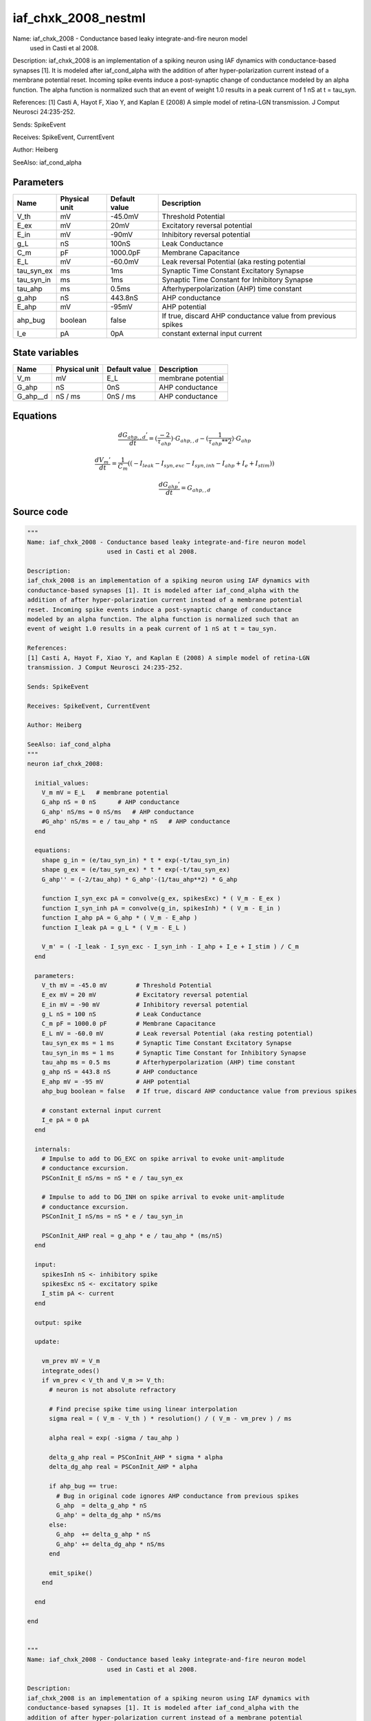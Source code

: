 iaf_chxk_2008_nestml
####################

Name: iaf_chxk_2008 - Conductance based leaky integrate-and-fire neuron model
                      used in Casti et al 2008.

Description:
iaf_chxk_2008 is an implementation of a spiking neuron using IAF dynamics with
conductance-based synapses [1]. It is modeled after iaf_cond_alpha with the
addition of after hyper-polarization current instead of a membrane potential
reset. Incoming spike events induce a post-synaptic change of conductance
modeled by an alpha function. The alpha function is normalized such that an
event of weight 1.0 results in a peak current of 1 nS at t = tau_syn.

References:
[1] Casti A, Hayot F, Xiao Y, and Kaplan E (2008) A simple model of retina-LGN
transmission. J Comput Neurosci 24:235-252.

Sends: SpikeEvent

Receives: SpikeEvent, CurrentEvent

Author: Heiberg

SeeAlso: iaf_cond_alpha



Parameters
++++++++++



.. csv-table::
    :header: "Name", "Physical unit", "Default value", "Description"
    :widths: auto

    
    "V_th", "mV", "-45.0mV", "Threshold Potential"    
    "E_ex", "mV", "20mV", "Excitatory reversal potential"    
    "E_in", "mV", "-90mV", "Inhibitory reversal potential"    
    "g_L", "nS", "100nS", "Leak Conductance"    
    "C_m", "pF", "1000.0pF", "Membrane Capacitance"    
    "E_L", "mV", "-60.0mV", "Leak reversal Potential (aka resting potential"    
    "tau_syn_ex", "ms", "1ms", "Synaptic Time Constant Excitatory Synapse"    
    "tau_syn_in", "ms", "1ms", "Synaptic Time Constant for Inhibitory Synapse"    
    "tau_ahp", "ms", "0.5ms", "Afterhyperpolarization (AHP) time constant"    
    "g_ahp", "nS", "443.8nS", "AHP conductance"    
    "E_ahp", "mV", "-95mV", "AHP potential"    
    "ahp_bug", "boolean", "false", "If true, discard AHP conductance value from previous spikes"    
    "I_e", "pA", "0pA", "constant external input current"




State variables
+++++++++++++++

.. csv-table::
    :header: "Name", "Physical unit", "Default value", "Description"
    :widths: auto

    
    "V_m", "mV", "E_L", "membrane potential"    
    "G_ahp", "nS", "0nS", "AHP conductance"    
    "G_ahp__d", "nS / ms", "0nS / ms", "AHP conductance"




Equations
+++++++++




.. math::
   \frac{ dG_{ahp,,d}' } { dt }= (\frac{ -2 } { \tau_{ahp} }) \cdot G_{ahp,,d} - (\frac{ 1 } { \tau_{ahp} ** 2 }) \cdot G_{ahp}


.. math::
   \frac{ dV_{m}' } { dt }= \frac 1 { C_{m} } \left( { (-I_{leak} - I_{syn,exc} - I_{syn,inh} - I_{ahp} + I_{e} + I_{stim}) } \right) 


.. math::
   \frac{ dG_{ahp}' } { dt }= G_{ahp,,d}





Source code
+++++++++++

.. code:: nestml

   """
   Name: iaf_chxk_2008 - Conductance based leaky integrate-and-fire neuron model
                         used in Casti et al 2008.

   Description:
   iaf_chxk_2008 is an implementation of a spiking neuron using IAF dynamics with
   conductance-based synapses [1]. It is modeled after iaf_cond_alpha with the
   addition of after hyper-polarization current instead of a membrane potential
   reset. Incoming spike events induce a post-synaptic change of conductance
   modeled by an alpha function. The alpha function is normalized such that an
   event of weight 1.0 results in a peak current of 1 nS at t = tau_syn.

   References:
   [1] Casti A, Hayot F, Xiao Y, and Kaplan E (2008) A simple model of retina-LGN
   transmission. J Comput Neurosci 24:235-252.

   Sends: SpikeEvent

   Receives: SpikeEvent, CurrentEvent

   Author: Heiberg

   SeeAlso: iaf_cond_alpha
   """
   neuron iaf_chxk_2008:

     initial_values:
       V_m mV = E_L   # membrane potential
       G_ahp nS = 0 nS      # AHP conductance
       G_ahp' nS/ms = 0 nS/ms   # AHP conductance
       #G_ahp' nS/ms = e / tau_ahp * nS   # AHP conductance
     end

     equations:
       shape g_in = (e/tau_syn_in) * t * exp(-t/tau_syn_in)
       shape g_ex = (e/tau_syn_ex) * t * exp(-t/tau_syn_ex)
       G_ahp'' = (-2/tau_ahp) * G_ahp'-(1/tau_ahp**2) * G_ahp

       function I_syn_exc pA = convolve(g_ex, spikesExc) * ( V_m - E_ex )
       function I_syn_inh pA = convolve(g_in, spikesInh) * ( V_m - E_in )
       function I_ahp pA = G_ahp * ( V_m - E_ahp )
       function I_leak pA = g_L * ( V_m - E_L )

       V_m' = ( -I_leak - I_syn_exc - I_syn_inh - I_ahp + I_e + I_stim ) / C_m
     end

     parameters:
       V_th mV = -45.0 mV        # Threshold Potential
       E_ex mV = 20 mV           # Excitatory reversal potential
       E_in mV = -90 mV          # Inhibitory reversal potential
       g_L nS = 100 nS           # Leak Conductance
       C_m pF = 1000.0 pF        # Membrane Capacitance
       E_L mV = -60.0 mV         # Leak reversal Potential (aka resting potential)
       tau_syn_ex ms = 1 ms      # Synaptic Time Constant Excitatory Synapse
       tau_syn_in ms = 1 ms      # Synaptic Time Constant for Inhibitory Synapse
       tau_ahp ms = 0.5 ms       # Afterhyperpolarization (AHP) time constant
       g_ahp nS = 443.8 nS       # AHP conductance
       E_ahp mV = -95 mV         # AHP potential
       ahp_bug boolean = false   # If true, discard AHP conductance value from previous spikes

       # constant external input current
       I_e pA = 0 pA
     end

     internals:
       # Impulse to add to DG_EXC on spike arrival to evoke unit-amplitude
       # conductance excursion.
       PSConInit_E nS/ms = nS * e / tau_syn_ex

       # Impulse to add to DG_INH on spike arrival to evoke unit-amplitude
       # conductance excursion.
       PSConInit_I nS/ms = nS * e / tau_syn_in

       PSConInit_AHP real = g_ahp * e / tau_ahp * (ms/nS)
     end

     input:
       spikesInh nS <- inhibitory spike
       spikesExc nS <- excitatory spike
       I_stim pA <- current
     end

     output: spike

     update:

       vm_prev mV = V_m
       integrate_odes()
       if vm_prev < V_th and V_m >= V_th:
         # neuron is not absolute refractory

         # Find precise spike time using linear interpolation
         sigma real = ( V_m - V_th ) * resolution() / ( V_m - vm_prev ) / ms

         alpha real = exp( -sigma / tau_ahp )

         delta_g_ahp real = PSConInit_AHP * sigma * alpha
         delta_dg_ahp real = PSConInit_AHP * alpha

         if ahp_bug == true:
           # Bug in original code ignores AHP conductance from previous spikes
           G_ahp  = delta_g_ahp * nS
           G_ahp' = delta_dg_ahp * nS/ms
         else:
           G_ahp  += delta_g_ahp * nS
           G_ahp' += delta_dg_ahp * nS/ms
         end

         emit_spike()
       end

     end

   end


   """
   Name: iaf_chxk_2008 - Conductance based leaky integrate-and-fire neuron model
                         used in Casti et al 2008.

   Description:
   iaf_chxk_2008 is an implementation of a spiking neuron using IAF dynamics with
   conductance-based synapses [1]. It is modeled after iaf_cond_alpha with the
   addition of after hyper-polarization current instead of a membrane potential
   reset. Incoming spike events induce a post-synaptic change of conductance
   modeled by an alpha function. The alpha function is normalized such that an
   event of weight 1.0 results in a peak current of 1 nS at t = tau_syn.

   References:
   [1] Casti A, Hayot F, Xiao Y, and Kaplan E (2008) A simple model of retina-LGN
   transmission. J Comput Neurosci 24:235-252.

   Sends: SpikeEvent

   Receives: SpikeEvent, CurrentEvent

   Author: Heiberg

   SeeAlso: iaf_cond_alpha
   """
   neuron iaf_chxk_2008_implicit:

     initial_values:
       V_m mV       = E_L   # membrane potential
       g_in nS      = 0 nS      # inputs from the inh conductance
       g_in' nS/ms  = 0 nS/ms   # inputs from the inh conductance
       g_ex nS      = 0 nS      # inputs from the exc conductance
       g_ex' nS/ms  = 0 nS/ms   # inputs from the exc conductance
       G_ahp nS     = 0 nS      # AHP conductance
       G_ahp' nS/ms = 0 nS/ms   # AHP conductance
     end

     equations:
       g_in'' = (-2/tau_syn_in) * g_in'-(1/tau_syn_in**2) * g_in

       # alpha function for the g_ex
       g_ex'' = (-2/tau_syn_ex) * g_ex'-(1/tau_syn_ex**2) * g_ex

       G_ahp'' = -G_ahp' / tau_ahp
       G_ahp' = G_ahp' -  G_ahp / tau_ahp

       function I_syn_inh pA = convolve(g_in, spikesInh) * (V_m - E_in)
       function I_syn_exc pA = convolve(g_ex, spikesExc) * (V_m - E_ex)
       function I_ahp pA = G_ahp * ( V_m - E_ahp )
       function I_leak pA = g_L * ( V_m - E_L )

       V_m' = ( -I_leak - I_syn_exc - I_syn_inh - I_ahp + I_e + I_stim ) / C_m
     end

     parameters:
       V_th mV = -45.0 mV        # Threshold Potential
       E_ex mV = 20 mV           # Excitatory reversal potential
       E_in mV = -90 mV          # Inhibitory reversal potential
       g_L nS = 100 nS           # Leak Conductance
       C_m pF = 1000.0 pF        # Membrane Capacitance
       E_L mV = -60.0 mV         # Leak reversal Potential (aka resting potential)
       tau_syn_ex ms = 1 ms      # Synaptic Time Constant Excitatory Synapse
       tau_syn_in ms = 1 ms      # Synaptic Time Constant for Inhibitory Synapse
       tau_ahp ms = 0.5 ms       # Afterhyperpolarization (AHP) time constant
       g_ahp nS = 443.8 nS       # AHP conductance
       E_ahp mV = -95 mV         # AHP potential
       ahp_bug boolean = false   # If true, discard AHP conductance value from previous spikes

       # constant external input current
       I_e pA = 0 pA
     end

     internals:
       # Impulse to add to DG_EXC on spike arrival to evoke unit-amplitude
       # conductance excursion.
       PSConInit_E 1/ms = e / tau_syn_ex

       # Impulse to add to DG_INH on spike arrival to evoke unit-amplitude
       # conductance excursion.
       PSConInit_I 1/ms = e / tau_syn_in

       PSConInit_AHP real = g_ahp * e / tau_ahp * (ms/nS)
     end

     input:
       spikesInh nS <- inhibitory spike
       spikesExc nS <- excitatory spike
       I_stim pA <- current
     end

     output: spike

     update:

       vm_prev mV = V_m
       integrate_odes()
       if vm_prev < V_th and V_m >= V_th:
         # neuron is not absolute refractory

         # Find precise spike time using linear interpolation
         sigma real = ( V_m - V_th ) * resolution() / ( V_m - vm_prev ) / ms

         alpha real = exp( -sigma / tau_ahp )

         delta_g_ahp real = PSConInit_AHP * sigma * alpha
         delta_dg_ahp real = PSConInit_AHP * alpha

         if ahp_bug == true:
           # Bug in original code ignores AHP conductance from previous spikes
           G_ahp  = delta_g_ahp * nS
           G_ahp' = delta_dg_ahp * nS/ms
         else:
           G_ahp  += delta_g_ahp * nS
           G_ahp' += delta_dg_ahp * nS/ms
         end

         emit_spike()
       end

       g_ex' += spikesExc * PSConInit_E
       g_in' += spikesInh * PSConInit_I
     end

   end




.. footer::

   Generated at 2020-02-21 11:32:58.214476